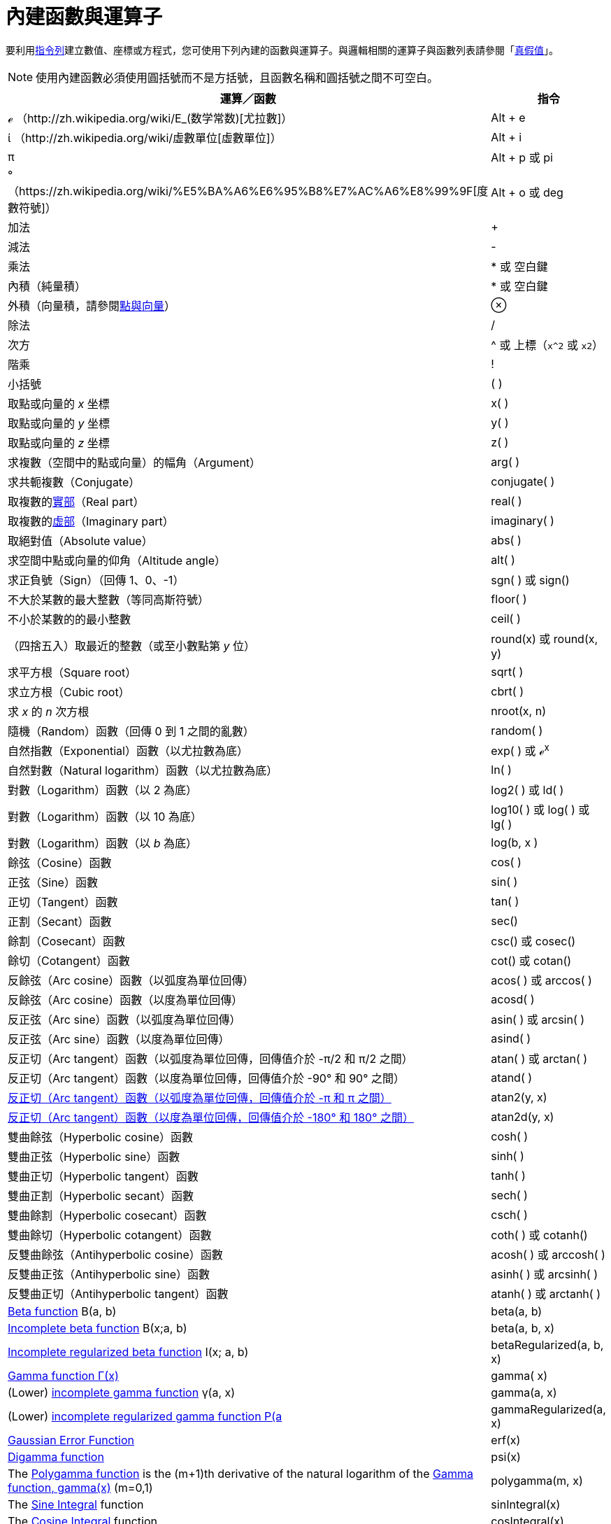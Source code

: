 = 內建函數與運算子
ifdef::env-github[:imagesdir: /zh/modules/ROOT/assets/images]

要利用xref:/指令列.adoc[指令列]建立數值、座標或方程式，您可使用下列內建的函數與運算子。與邏輯相關的運算子與函數列表請參閱「xref:/真假值.adoc[真假值]」。

[NOTE]
====
使用內建函數必須使用圓括號而不是方括號，且函數名稱和圓括號之間不可空白。

====

[cols=",",options="header",]
|===
|運算／函數 |指令
|ℯ （http://zh.wikipedia.org/wiki/E_(数学常数)[尤拉數]） |[.kcode]#Alt# + [.kcode]#e#

|ί （http://zh.wikipedia.org/wiki/虛數單位[虛數單位]） |[.kcode]#Alt# + [.kcode]#i#

|π |[.kcode]#Alt# + [.kcode]#p# 或 pi

|°（https://zh.wikipedia.org/wiki/%E5%BA%A6%E6%95%B8%E7%AC%A6%E8%99%9F[度數符號]） |[.kcode]#Alt# + [.kcode]#o# 或 deg

|加法 |+

|減法 |-

|乘法 |* 或 空白鍵

|內積（純量積） |* 或 空白鍵

|外積（向量積，請參閱xref:/點與向量.adoc[點與向量]） |⊗

|除法 |/

|次方 |^ 或 上標（`++x^2++` 或 `++x2++`）

|階乘 |!

|小括號 |( )

|取點或向量的 _x_ 坐標 |x( )

|取點或向量的 _y_ 坐標 |y( )

|取點或向量的 _z_ 坐標 |z( )

|求複數（空間中的點或向量）的幅角（Argument） |arg( )

|求共軛複數（Conjugate） |conjugate( )

|取複數的xref:/Real_函數.adoc[實部]（Real part） |real( )

|取複數的xref:/Imaginary_函數.adoc[虛部]（Imaginary part） |imaginary( )

|取絕對值（Absolute value） |abs( )

|求空間中點或向量的仰角（Altitude angle） |alt( )

|求正負號（Sign）（回傳 1、0、-1） |sgn( ) 或 sign()

|不大於某數的最大整數（等同高斯符號） |floor( )

|不小於某數的的最小整數 |ceil( )

|（四捨五入）取最近的整數（或至小數點第 _y_ 位） |round(x) 或 round(x, y)

|求平方根（Square root） |sqrt( )

|求立方根（Cubic root） |cbrt( )

|求 _x_ 的 _n_ 次方根 |nroot(x, n)

|隨機（Random）函數（回傳 0 到 1 之間的亂數） |random( )

|自然指數（Exponential）函數（以尤拉數為底） |exp( ) 或 ℯ^x^

|自然對數（Natural logarithm）函數（以尤拉數為底） |ln( )

|對數（Logarithm）函數（以 2 為底） |log2( ) 或 ld( )

|對數（Logarithm）函數（以 10 為底） |log10( ) 或 log( ) 或 lg( )

|對數（Logarithm）函數（以 _b_ 為底） |log(b, x )

|餘弦（Cosine）函數 |cos( )

|正弦（Sine）函數 |sin( )

|正切（Tangent）函數 |tan( )

|正割（Secant）函數 |sec()

|餘割（Cosecant）函數 |csc() 或 cosec()

|餘切（Cotangent）函數 |cot() 或 cotan()

|反餘弦（Arc cosine）函數（以弧度為單位回傳） |acos( ) 或 arccos( )

|反餘弦（Arc cosine）函數（以度為單位回傳） |acosd( )

|反正弦（Arc sine）函數（以弧度為單位回傳） |asin( ) 或 arcsin( )

|反正弦（Arc sine）函數（以度為單位回傳） |asind( )

|反正切（Arc tangent）函數（以弧度為單位回傳，回傳值介於 -π/2 和 π/2 之間） |atan( ) 或 arctan( )

|反正切（Arc tangent）函數（以度為單位回傳，回傳值介於 -90° 和 90° 之間） |atand( )

|https://zh.wikipedia.org/wiki/Atan2[反正切（Arc tangent）函數（以弧度為單位回傳，回傳值介於 -π 和 π 之間）] |atan2(y,
x)

|https://zh.wikipedia.org/wiki/Atan2[反正切（Arc tangent）函數（以度為單位回傳，回傳值介於 -180° 和 180° 之間）]
|atan2d(y, x)

|雙曲餘弦（Hyperbolic cosine）函數 |cosh( )

|雙曲正弦（Hyperbolic sine）函數 |sinh( )

|雙曲正切（Hyperbolic tangent）函數 |tanh( )

|雙曲正割（Hyperbolic secant）函數 |sech( )

|雙曲餘割（Hyperbolic cosecant）函數 |csch( )

|雙曲餘切（Hyperbolic cotangent）函數 |coth( ) 或 cotanh()

|反雙曲餘弦（Antihyperbolic cosine）函數 |acosh( ) 或 arccosh( )

|反雙曲正弦（Antihyperbolic sine）函數 |asinh( ) 或 arcsinh( )

|反雙曲正切（Antihyperbolic tangent）函數 |atanh( ) 或 arctanh( )

|http://mathworld.wolfram.com/BetaFunction.html[Beta function] Β(a, b) |beta(a, b)

|http://mathworld.wolfram.com/IncompleteBetaFunction.html[Incomplete beta function] Β(x;a, b) |beta(a, b, x)

|http://mathworld.wolfram.com/RegularizedBetaFunction.html[Incomplete regularized beta function] I(x; a, b)
|betaRegularized(a, b, x)

|https://en.wikipedia.org/wiki/Gamma_function[Gamma function Γ(x)] |gamma( x)

|(Lower) http://mathworld.wolfram.com/IncompleteGammaFunction.html[incomplete gamma function] γ(a, x) |gamma(a, x)

|(Lower) http://mathworld.wolfram.com/RegularizedGammaFunction.html[incomplete regularized gamma function P(a,x) = γ(a,
x) / Γ(a)] |gammaRegularized(a, x)

|https://en.wikipedia.org/wiki/Error_function[Gaussian Error Function] |erf(x)

|https://en.wikipedia.org/wiki/Digamma_function[Digamma function] |psi(x)

|The https://en.wikipedia.org/wiki/Polygamma_function[Polygamma function] is the (m+1)th derivative of the natural
logarithm of the https://en.wikipedia.org/wiki/Gamma_function[Gamma function, gamma(x)] (m=0,1) |polygamma(m, x)

|The http://mathworld.wolfram.com/SineIntegral.html[Sine Integral] function |sinIntegral(x)

|The http://mathworld.wolfram.com/CosineIntegral.html[Cosine Integral] function |cosIntegral(x)

|The http://mathworld.wolfram.com/ExponentialIntegral.html[Exponential Integral] function |expIntegral(x)

|The https://en.wikipedia.org/wiki/Riemann_zeta_function[Riemann-Zeta] function ζ(x) |zeta(x)

|https://en.wikipedia.org/wiki/Lambert_W_function[Lambert's W function] LambertW(x, branch) |LambertW(x, 0), LambertW(x,
-1)
|===

[NOTE]
====
x( )、y( ) 和 z( ) 可分別用來取得平面上直線一般式的 x 係數、y 係數和常數項。

====
